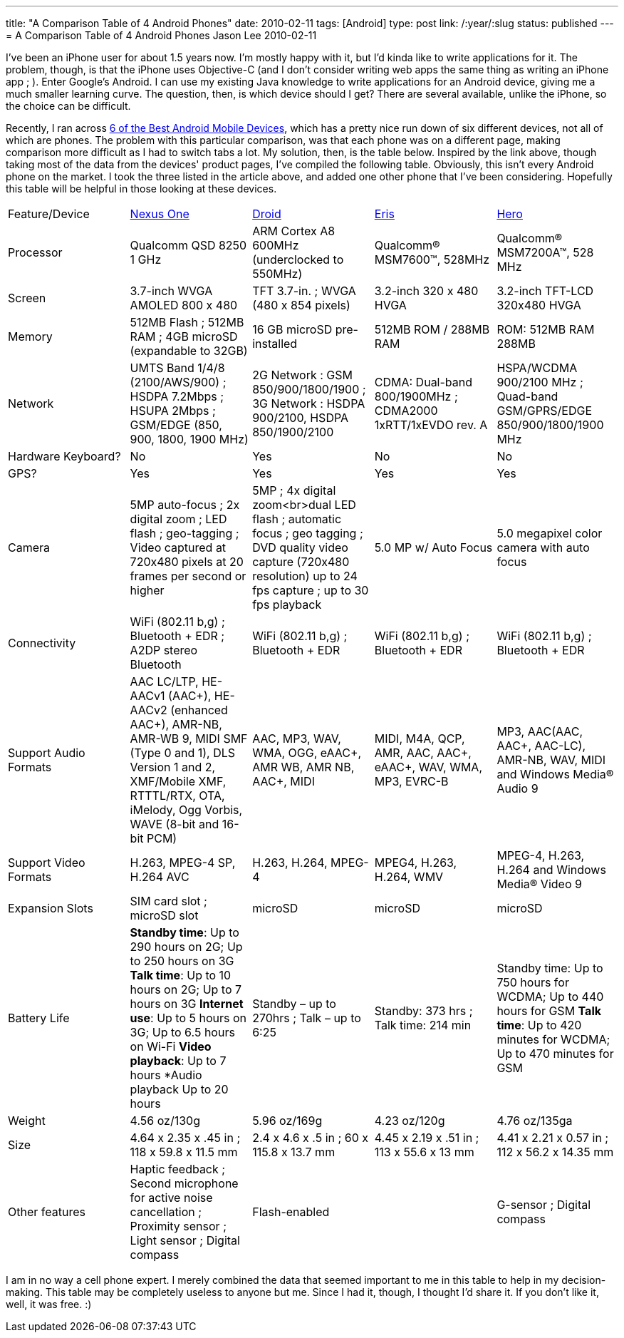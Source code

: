 ---
title: "A Comparison Table of 4 Android Phones"
date: 2010-02-11
tags: [Android]
type: post
link: /:year/:slug
status: published
---
= A Comparison Table of 4 Android Phones
Jason Lee
2010-02-11

I've been an iPhone user for about 1.5 years now.  I'm mostly happy with it, but I'd kinda like to write applications for it.  The problem, though, is that the iPhone uses Objective-C (and I don't consider writing web apps the same thing as writing an iPhone app ; ).  Enter Google's Android.  I can use my existing Java knowledge to write applications for an Android device, giving me a much smaller learning curve.  The question, then, is which device should I get?  There are several available, unlike the iPhone, so the choice can be difficult.

Recently, I ran across http://www.linuxlinks.com/article/20100206062016681/Android.html[6 of the Best Android Mobile Devices], which has a pretty nice run down of six different devices, not all of which are phones.  The problem with this particular comparison, was that each phone was on a different page, making comparison more difficult as I had to switch tabs a lot.  My solution, then, is the table below.  Inspired by the link above, though taking most of the data from the devices' product pages, I've compiled the following table.  Obviously, this isn't every Android phone on the market.  I took the three listed in the article above, and added one other phone that I've been considering.  Hopefully this table will be helpful in those looking at these devices.
// more

[cols="5"]
|===
|Feature/Device
|http://www.google.com/phone/static/en_US-nexusone_tech_specs.html[Nexus One]|http://www.motorola.com/Consumers/US-EN/Consumer-Product-and-Services/Mobile-Phones/ci.Motorola-DROID-US-EN.alt[Droid]|http://www.htc.com/us/products/droid-eris-verizon/#tech-specs[Eris]|http://www.htc.com/www/product/hero/specification.html[Hero]
|Processor|Qualcomm QSD 8250 1 GHz|ARM Cortex A8 600MHz (underclocked to 550MHz)|Qualcomm® MSM7600™, 528MHz|Qualcomm® MSM7200A™, 528 MHz
|Screen|3.7-inch WVGA AMOLED 800 x 480|TFT 3.7-in. ;  WVGA (480 x 854 pixels)|3.2-inch 320 x 480 HVGA|3.2-inch TFT-LCD 320x480 HVGA
|Memory|512MB Flash ; 512MB RAM ; 4GB microSD (expandable to 32GB)|16 GB microSD pre-installed|512MB ROM / 288MB RAM|ROM: 512MB RAM 288MB
|Network|UMTS Band 1/4/8 (2100/AWS/900)  ; HSDPA 7.2Mbps  ; HSUPA 2Mbps  ; GSM/EDGE (850, 900, 1800, 1900 MHz)|2G Network : GSM 850/900/1800/1900 ; 3G Network : HSDPA 900/2100, HSDPA 850/1900/2100|CDMA: Dual-band 800/1900MHz ; CDMA2000 1xRTT/1xEVDO rev. A|HSPA/WCDMA 900/2100 MHz ; Quad-band GSM/GPRS/EDGE 850/900/1800/1900 MHz
|Hardware Keyboard?|No|Yes|No|No
|GPS?|Yes|Yes|Yes|Yes
|Camera|5MP auto-focus ; 2x digital zoom ; LED flash ; geo-tagging ; Video captured at 720x480 pixels at 20 frames per second or higher|5MP ; 4x digital zoom<br>dual LED flash ; automatic focus ; geo tagging  ; DVD quality video capture (720x480 resolution) up to 24 fps capture ;  up to 30 fps playback|5.0 MP w/ Auto Focus|5.0 megapixel color camera with auto focus
|Connectivity|WiFi (802.11 b,g) ; Bluetooth + EDR  ; A2DP stereo Bluetooth|WiFi (802.11 b,g) ; Bluetooth + EDR|WiFi (802.11 b,g) ; Bluetooth + EDR|WiFi (802.11 b,g) ; Bluetooth + EDR|Support Audio Formats|AAC LC/LTP, HE-AACv1 (AAC+), HE-AACv2 (enhanced AAC+), AMR-NB, AMR-WB 9, MIDI SMF (Type 0 and 1), DLS Version 1 and 2, XMF/Mobile XMF, RTTTL/RTX, OTA, iMelody, Ogg Vorbis, WAVE (8-bit and 16-bit PCM)|AAC, MP3, WAV, WMA, OGG, eAAC+, AMR WB, AMR NB, AAC+, MIDI|MIDI, M4A, QCP, AMR, AAC, AAC+, eAAC+, WAV, WMA, MP3, EVRC-B|MP3, AAC(AAC, AAC+, AAC-LC), AMR-NB, WAV, MIDI and Windows Media® Audio 9
|Support Video Formats|H.263, MPEG-4 SP, H.264 AVC|H.263, H.264, MPEG-4|MPEG4, H.263, H.264, WMV|MPEG-4, H.263, H.264 and Windows Media® Video 9
|Expansion Slots|SIM card slot ; microSD slot|microSD|microSD|microSD
|Battery Life|*Standby time*: Up to 290 hours on 2G; Up to 250 hours on 3G *Talk time*: Up to 10 hours on 2G; Up to 7 hours on 3G *Internet use*: Up to 5 hours on 3G; Up to 6.5 hours on Wi-Fi *Video playback*: Up to 7 hours *Audio playback Up to 20 hours|Standby – up to 270hrs  ; Talk – up to 6:25|Standby: 373 hrs ; Talk time: 214 min|Standby time: Up to 750 hours for WCDMA; Up to 440 hours for GSM *Talk time*: Up to 420 minutes for WCDMA; Up to 470 minutes for GSM
|Weight|4.56 oz/130g|5.96 oz/169g|4.23 oz/120g|4.76 oz/135ga
|Size|4.64 x 2.35 x .45 in ; 118 x 59.8 x 11.5 mm|2.4 x 4.6 x .5 in ;  60 x 115.8 x 13.7 mm|4.45 x 2.19  x .51 in ; 113 x 55.6 x 13 mm|4.41 x 2.21 x 0.57 in ; 112 x 56.2 x 14.35 mm
|Other features|Haptic feedback ; Second microphone for active noise cancellation ; Proximity sensor ; Light sensor ; Digital compass|Flash-enabled||G-sensor ; Digital compass
|===

I am in no way a cell phone expert.  I merely combined the data that seemed important to me in this table to help in my decision-making.  This table may be completely useless to anyone but me.  Since I had it, though, I thought I'd share it.  If you don't like it, well, it was free. :)
